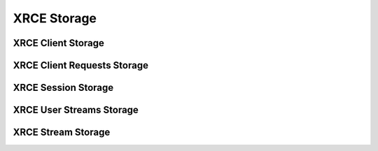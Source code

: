 .. _section-apiref-storage:

XRCE Storage
============


.. _section-apiref-storage-client:

XRCE Client Storage
-------------------

.. doxygengroup:: nano_api_storage_client
   :members:

.. _section-apiref-storage-clientreqs:

XRCE Client Requests Storage
----------------------------

.. doxygengroup:: nano_api_storage_clientreqs
   :members:

.. _section-apiref-storage-session:

XRCE Session Storage
--------------------

.. doxygengroup:: nano_api_storage_session
   :members:

.. _section-apiref-storage-userstreams:

XRCE User Streams Storage
-------------------------

.. doxygengroup:: nano_api_storage_userstreams
   :members:

.. _section-apiref-storage-stream:

XRCE Stream Storage
-------------------

.. doxygengroup:: nano_api_storage_stream
   :members:
